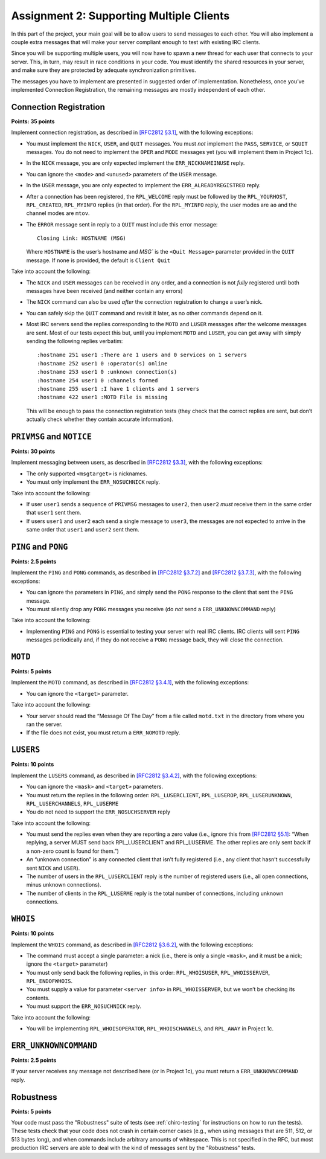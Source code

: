 .. _chirc-assignment2:

Assignment 2: Supporting Multiple Clients
=========================================

In this part of the project, your main goal will be to allow users to
send messages to each other. You will
also implement a couple extra messages that will make your server
compliant enough to test with existing IRC clients.

Since you will be supporting multiple users, you will now have to spawn
a new thread for each user that connects to your server. This, in turn,
may result in race conditions in your code. You must identify the shared
resources in your server, and make sure they are protected by adequate
synchronization primitives.

The messages you have to implement are presented in suggested order of
implementation. Nonetheless, once you’ve implemented Connection
Registration, the remaining messages are mostly independent of each
other.

Connection Registration
-----------------------

**Points: 35 points**

Implement connection registration, as described in `[RFC2812 §3.1] <http://tools.ietf.org/html/rfc2812#section-3.1>`__, 
with the following exceptions:

-  You must implement the ``NICK``, ``USER``, and ``QUIT`` messages. You
   must *not* implement the ``PASS``, ``SERVICE``, or ``SQUIT``
   messages. You do not need to implement the ``OPER`` and ``MODE``
   messages yet (you will implement them in Project 1c).

-  In the ``NICK`` message, you are only expected implement the
   ``ERR_NICKNAMEINUSE`` reply.

-  You can ignore the ``<mode>`` and ``<unused>`` parameters of the
   ``USER`` message.

-  In the ``USER`` message, you are only expected to implement the
   ``ERR_ALREADYREGISTRED`` reply.

-  After a connection has been registered, the ``RPL_WELCOME`` reply
   must be followed by the ``RPL_YOURHOST``, ``RPL_CREATED``,
   ``RPL_MYINFO`` replies (in that order). For the ``RPL_MYINFO`` reply,
   the user modes are ``ao`` and the channel modes are ``mtov``.

-  The ``ERROR`` message sent in reply to a ``QUIT`` must include this
   error message::

       Closing Link: HOSTNAME (MSG)

   Where ``HOSTNAME`` is the user’s hostname and `MSG`` is the ``<Quit Message>``
   parameter provided in the ``QUIT`` message. If none is provided, the
   default is ``Client Quit``

Take into account the following:

-  The ``NICK`` and ``USER`` messages can be received in any order, and
   a connection is not *fully* registered until both messages have been
   received (and neither contain any errors)

-  The ``NICK`` command can also be used *after* the connection
   registration to change a user’s nick.

-  You can safely skip the ``QUIT`` command and revisit it later, as no
   other commands depend on it.

-  Most IRC servers send the replies corresponding to the ``MOTD`` and
   ``LUSER`` messages after the welcome messages are sent. Most of our
   tests expect this but, until you implement ``MOTD`` and ``LUSER``,
   you can get away with simply sending the following replies verbatim::

      :hostname 251 user1 :There are 1 users and 0 services on 1 servers
      :hostname 252 user1 0 :operator(s) online
      :hostname 253 user1 0 :unknown connection(s)
      :hostname 254 user1 0 :channels formed
      :hostname 255 user1 :I have 1 clients and 1 servers
      :hostname 422 user1 :MOTD File is missing

   This will be enough to pass the connection registration tests (they
   check that the correct replies are sent, but don’t actually check
   whether they contain accurate information).

``PRIVMSG`` and ``NOTICE``
--------------------------

**Points: 30 points**

Implement messaging between users, as described in `[RFC2812 §3.3] <http://tools.ietf.org/html/rfc2812#section-3.3>`__, with the
following exceptions:

-  The only supported ``<msgtarget>`` is nicknames.

-  You must only implement the ``ERR_NOSUCHNICK`` reply.

Take into account the following:

-  If user ``user1`` sends a sequence of ``PRIVMSG`` messages to
   ``user2``, then ``user2`` *must* receive them in the same order that
   ``user1`` sent them.

-  If users ``user1`` and ``user2`` each send a single message to
   ``user3``, the messages are not expected to arrive in the same order
   that ``user1`` and ``user2`` sent them.

``PING`` and ``PONG``
---------------------

**Points: 2.5 points**


Implement the ``PING`` and ``PONG`` commands, as described in `[RFC2812 §3.7.2] <http://tools.ietf.org/html/rfc2812#section-3.7.2>`__ 
and `[RFC2812 §3.7.3] <http://tools.ietf.org/html/rfc2812#section-3.7.3>`__,
with the following exceptions:

-  You can ignore the parameters in ``PING``, and simply send the
   ``PONG`` response to the client that sent the ``PING`` message.

-  You must silently drop any ``PONG`` messages you receive (do *not*
   send a ``ERR_UNKNOWNCOMMAND`` reply)

Take into account the following:

-  Implementing ``PING`` and ``PONG`` is essential to testing your
   server with real IRC clients. IRC clients will sent ``PING`` messages
   periodically and, if they do not receive a ``PONG`` message back,
   they will close the connection.

``MOTD``
--------

**Points: 5 points**


Implement the ``MOTD`` command, as described in `[RFC2812 §3.4.1] <http://tools.ietf.org/html/rfc2812#section-3.4.1>`__, 
with the following exceptions:

-  You can ignore the ``<target>`` parameter.

Take into account the following:

-  Your server should read the “Message Of The Day” from a file called
   ``motd.txt`` in the directory from where you ran the server.

-  If the file does not exist, you must return a ``ERR_NOMOTD`` reply.

``LUSERS``
----------

**Points: 10 points**


Implement the ``LUSERS`` command, as described in `[RFC2812 §3.4.2] <http://tools.ietf.org/html/rfc2812#section-3.4.2>`__, 
with the following exceptions:

-  You can ignore the ``<mask>`` and ``<target>`` parameters.

-  You must return the replies in the following order:
   ``RPL_LUSERCLIENT``, ``RPL_LUSEROP``, ``RPL_LUSERUNKNOWN``,
   ``RPL_LUSERCHANNELS``, ``RPL_LUSERME``

-  You do not need to support the ``ERR_NOSUCHSERVER`` reply

Take into account the following:

-  You must send the replies even when they are reporting a zero value
   (i.e., ignore this from `[RFC2812 §5.1] <http://tools.ietf.org/html/rfc2812#section-5.1>`__: “When
   replying, a server MUST send back RPL\_LUSERCLIENT and RPL\_LUSERME.
   The other replies are only sent back if a non-zero count is found for
   them.”)

-  An “unknown connection” is any connected client that isn’t fully
   registered (i.e., any client that hasn’t successfully sent ``NICK``
   and ``USER``).

-  The number of users in the ``RPL_LUSERCLIENT`` reply is the number of
   registered users (i.e., all open connections, minus unknown
   connections).

-  The number of clients in the ``RPL_LUSERME`` reply is the total
   number of connections, including unknown connections.

``WHOIS``
---------

**Points: 10 points**


Implement the ``WHOIS`` command, as described in `[RFC2812 §3.6.2] <http://tools.ietf.org/html/rfc2812#section-3.6.2>`__, with the
following exceptions:

-  The command must accept a single parameter: a nick (i.e., there is
   only a single ``<mask>``, and it must be a nick; ignore the
   ``<target>`` parameter)

-  You must only send back the following replies, in this order:
   ``RPL_WHOISUSER``, ``RPL_WHOISSERVER``, ``RPL_ENDOFWHOIS``.

-  You must supply a value for parameter ``<server info>`` in
   ``RPL_WHOISSERVER``, but we won’t be checking its contents.

-  You must support the ``ERR_NOSUCHNICK`` reply.

Take into account the following:

-  You will be implementing ``RPL_WHOISOPERATOR``,
   ``RPL_WHOISCHANNELS``, and ``RPL_AWAY`` in Project 1c.

``ERR_UNKNOWNCOMMAND``
----------------------

**Points: 2.5 points**


If your server receives any message not described here (or in Project
1c), you must return a ``ERR_UNKNOWNCOMMAND`` reply.


Robustness
----------

**Points: 5 points**

Your code must pass the "Robustness" suite of tests (see :ref:`chirc-testing` for instructions
on how to run the tests). These tests check that your code
does not crash in certain corner cases (e.g., when using messages that are 511, 512, or 513 bytes long),
and when commands include arbitrary amounts of whitespace. This is not specified in the RFC,
but most production IRC servers are able to deal with the kind of messages sent by the
"Robustness" tests.